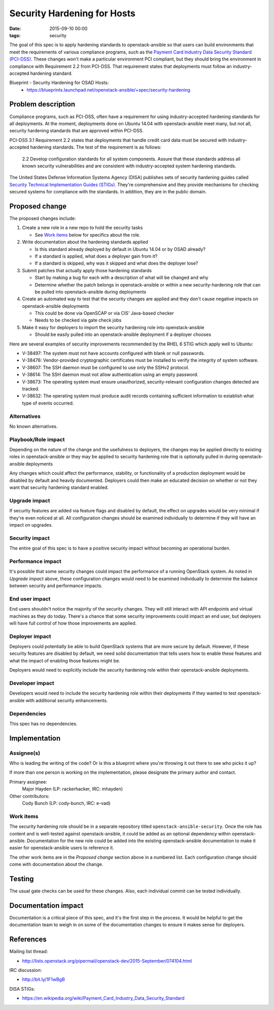 Security Hardening for Hosts
############################
:date: 2015-09-10 00:00
:tags: security

The goal of this spec is to apply hardening standards to openstack-ansible so
that users can build environments that meet the requirements of various
compliance programs, such as the `Payment Card Industry Data Security Standard
(PCI-DSS)`_.  These changes won't make a particular environment PCI compliant,
but they should bring the environment in compliance with Requirement 2.2 from
PCI-DSS.  That requirement states that deployments must follow an
industry-accepted hardening standard.

.. _Payment Card Industry Data Security Standard (PCI-DSS): https://en.wikipedia.org/wiki/Payment_Card_Industry_Data_Security_Standard

Blueprint - Security Hardening for OSAD Hosts:
  * https://blueprints.launchpad.net/openstack-ansible/+spec/security-hardening

Problem description
===================

Compliance programs, such as PCI-DSS, often have a requirement for using
industry-accepted hardening standards for all deployments.  At the moment,
deployments done on Ubuntu 14.04 with openstack-ansible meet many, but not all,
security hardening standards that are approved within PCI-DSS.

PCI-DSS 3.1 Requirement 2.2 states that deployments that handle credit card
data must be secured with industry-accepted hardening standards.  The test of
the requirement is as follows:

    2.2 Develop configuration standards for all system components. Assure that
    these standards address all known security vulnerabilities and are
    consistent with industry-accepted system hardening standards.

The United States Defense Information Systems Agency (DISA) publishes sets of
security hardening guides called `Security Technical Implementation Guides
(STIGs)`_.  They're comprehensive and they provide mechanisms for checking
secured systems for compliance with the standards.  In addition, they are in
the public domain.

.. _Security Technical Implementation Guides (STIGs): http://iase.disa.mil/stigs/Pages/index.aspx

Proposed change
===============

The proposed changes include:

#. Create a new role in a new repo to hold the security tasks

   * See `Work items`_ below for specifics about the role.

#. Write documentation about the hardening standards applied

   * Is this standard already deployed by default in Ubuntu 14.04 or by OSAD
     already?
   * If a standard is applied, what does a deployer gain from it?
   * If a standard is skipped, why was it skipped and what does the deployer
     lose?

#. Submit patches that actually apply those hardening standards

   * Start by making a bug for each with a description of what will be changed
     and why
   * Determine whether the patch belongs in openstack-ansible or within a new
     security-hardening role that can be pulled into openstack-ansible during
     deployments

#. Create an automated way to test that the security changes are applied and
   they don't cause negative impacts on openstack-ansible deployments

   * This could be done via OpenSCAP or via CIS' Java-based checker
   * Needs to be checked via gate check jobs

#. Make it easy for deployers to import the security hardening role into
   openstack-ansible

   * Should be easily pulled into an openstack-ansible deployment if a deployer
     chooses

Here are several examples of security improvements recommended by the RHEL 6
STIG which apply well to Ubuntu:

* V-38497: The system must not have accounts configured with blank or null
  passwords.
* V-38476: Vendor-provided cryptographic certificates must be installed to
  verify the integrity of system software.
* V-38607: The SSH daemon must be configured to use only the SSHv2 protocol.
* V-38614: The SSH daemon must not allow authentication using an empty
  password.
* V-38673: The operating system must ensure unauthorized, security-relevant
  configuration changes detected are tracked.
* V-38632: The operating system must produce audit records containing
  sufficient information to establish what type of events occurred.

Alternatives
------------

No known alternatives.


Playbook/Role impact
--------------------

Depending on the nature of the change and the usefulness to deployers, the
changes may be applied directly to existing roles in openstack-ansible or they
may be applied to security hardening role that is optionally pulled in during
openstack-ansible deployments

Any changes which could affect the performance, stability, or functionality of
a production deployment would be disabled by default and heavily documented.
Deployers could then make an educated decision on whether or not they want that
security hardening standard enabled.

Upgrade impact
--------------

If security features are added via feature flags and disabled by default, the
effect on upgrades would be very minimal if they're even noticed at all.  All
configuration changes should be examined individually to determine if they will
have an impact on upgrades.


Security impact
---------------

The entire goal of this spec is to have a positive security impact without
becoming an operational burden.


Performance impact
------------------

It's possible that some security changes could impact the performance of a
running OpenStack system.  As noted in *Upgrade impact* above, these
configuration changes would need to be examined individually to determine the
balance between security and performance impacts.


End user impact
---------------

End users shouldn't notice the majority of the security changes.  They will
still interact with API endpoints and virtual machines as they do today.
There's a chance that some security improvements could impact an end user, but
deployers will have full control of how those improvements are applied.


Deployer impact
---------------

Deployers could potentially be able to build OpenStack systems that are more
secure by default.  However, if these security features are disabled by
default, we need solid documentation that tells users how to enable these
features and what the impact of enabling those features might be.

Deployers would need to explicitly include the security hardening role within
their openstack-ansible deployments.


Developer impact
----------------

Developers would need to include the security hardening role within their
deployments if they wanted to test openstack-ansible with additional security
enhancements.


Dependencies
------------

This spec has no dependencies.


Implementation
==============

Assignee(s)
-----------

Who is leading the writing of the code? Or is this a blueprint where you're
throwing it out there to see who picks it up?

If more than one person is working on the implementation, please designate the
primary author and contact.

Primary assignee:
  Major Hayden (LP: rackerhacker, IRC: mhayden)

Other contributors:
  Cody Bunch (LP: cody-bunch, IRC: e-vad)

Work items
----------

The security hardening role should be in a separate repository titled
``openstack-ansible-security``.  Once the role has content and is well-tested
against openstack-ansible, it could be added as an optional dependency within
openstack-ansible.  Documentation for the new role could be added into the
existing openstack-ansible documentation to make it easier for
openstack-ansible users to reference it.

The other work items are in the *Proposed change* section above in a numbered
list. Each configuration change should come with documentation about the
change.


Testing
=======

The usual gate checks can be used for these changes.  Also, each individual
commit can be tested individually.


Documentation impact
====================

Documentation is a critical piece of this spec, and it's the first step in the
process.  It would be helpful to get the documentation team to weigh in on some
of the documentation changes to ensure it makes sense for deployers.


References
==========

Mailing list thread:

* http://lists.openstack.org/pipermail/openstack-dev/2015-September/074104.html

IRC discussion:

* http://bit.ly/1F1wBgB

DISA STIGs:

* https://en.wikipedia.org/wiki/Payment_Card_Industry_Data_Security_Standard
